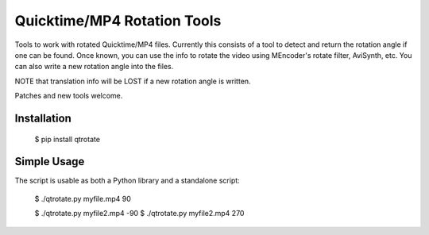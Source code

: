 Quicktime/MP4 Rotation Tools
============================
Tools to work with rotated Quicktime/MP4 files. Currently this consists of a tool to detect and return the rotation angle if one can be found. Once known, you can use the info to rotate the video using MEncoder's rotate filter, AviSynth, etc. You can also write a new rotation angle into the files. 

NOTE that translation info will be LOST if a new rotation angle is written.


Patches and new tools welcome.

Installation
------------
    $ pip install qtrotate

Simple Usage
------------
The script is usable as both a Python library and a standalone script:

    $ ./qtrotate.py myfile.mp4
    90

    $ ./qtrotate.py myfile2.mp4 -90
    $ ./qtrotate.py myfile2.mp4
    270
